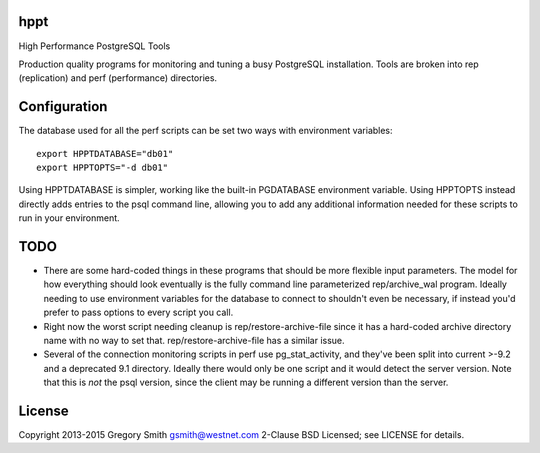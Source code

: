 hppt
====

High Performance PostgreSQL Tools

Production quality programs for monitoring and tuning a busy PostgreSQL installation.
Tools are broken into rep (replication) and perf (performance) directories.

Configuration
=============

The database used for all the perf scripts can be set two ways with environment
variables::

    export HPPTDATABASE="db01"
    export HPPTOPTS="-d db01"

Using HPPTDATABASE is simpler, working like the built-in PGDATABASE environment
variable.  Using HPPTOPTS instead directly adds entries to the psql command line,
allowing you to add any additional information needed for these scripts to run
in your environment.

TODO
====

* There are some hard-coded things in these programs that should be
  more flexible input parameters.  The model for how everything should
  look eventually is the fully command line parameterized
  rep/archive_wal program.  Ideally needing to use environment variables
  for the database to connect to shouldn't even be necessary, if instead
  you'd prefer to pass options to every script you call.

* Right now the worst script needing cleanup is rep/restore-archive-file since
  it has a hard-coded archive directory name with no way to set that.
  rep/restore-archive-file has a similar issue.

* Several of the connection monitoring scripts in perf use pg_stat_activity, and
  they've been split into current >-9.2 and a deprecated 9.1 directory.  Ideally
  there would only be one script and it would detect the server version.
  Note that this is *not* the psql version, since the client may be running
  a different version than the server.


License
=======

Copyright 2013-2015 Gregory Smith gsmith@westnet.com
2-Clause BSD Licensed; see LICENSE for details.
